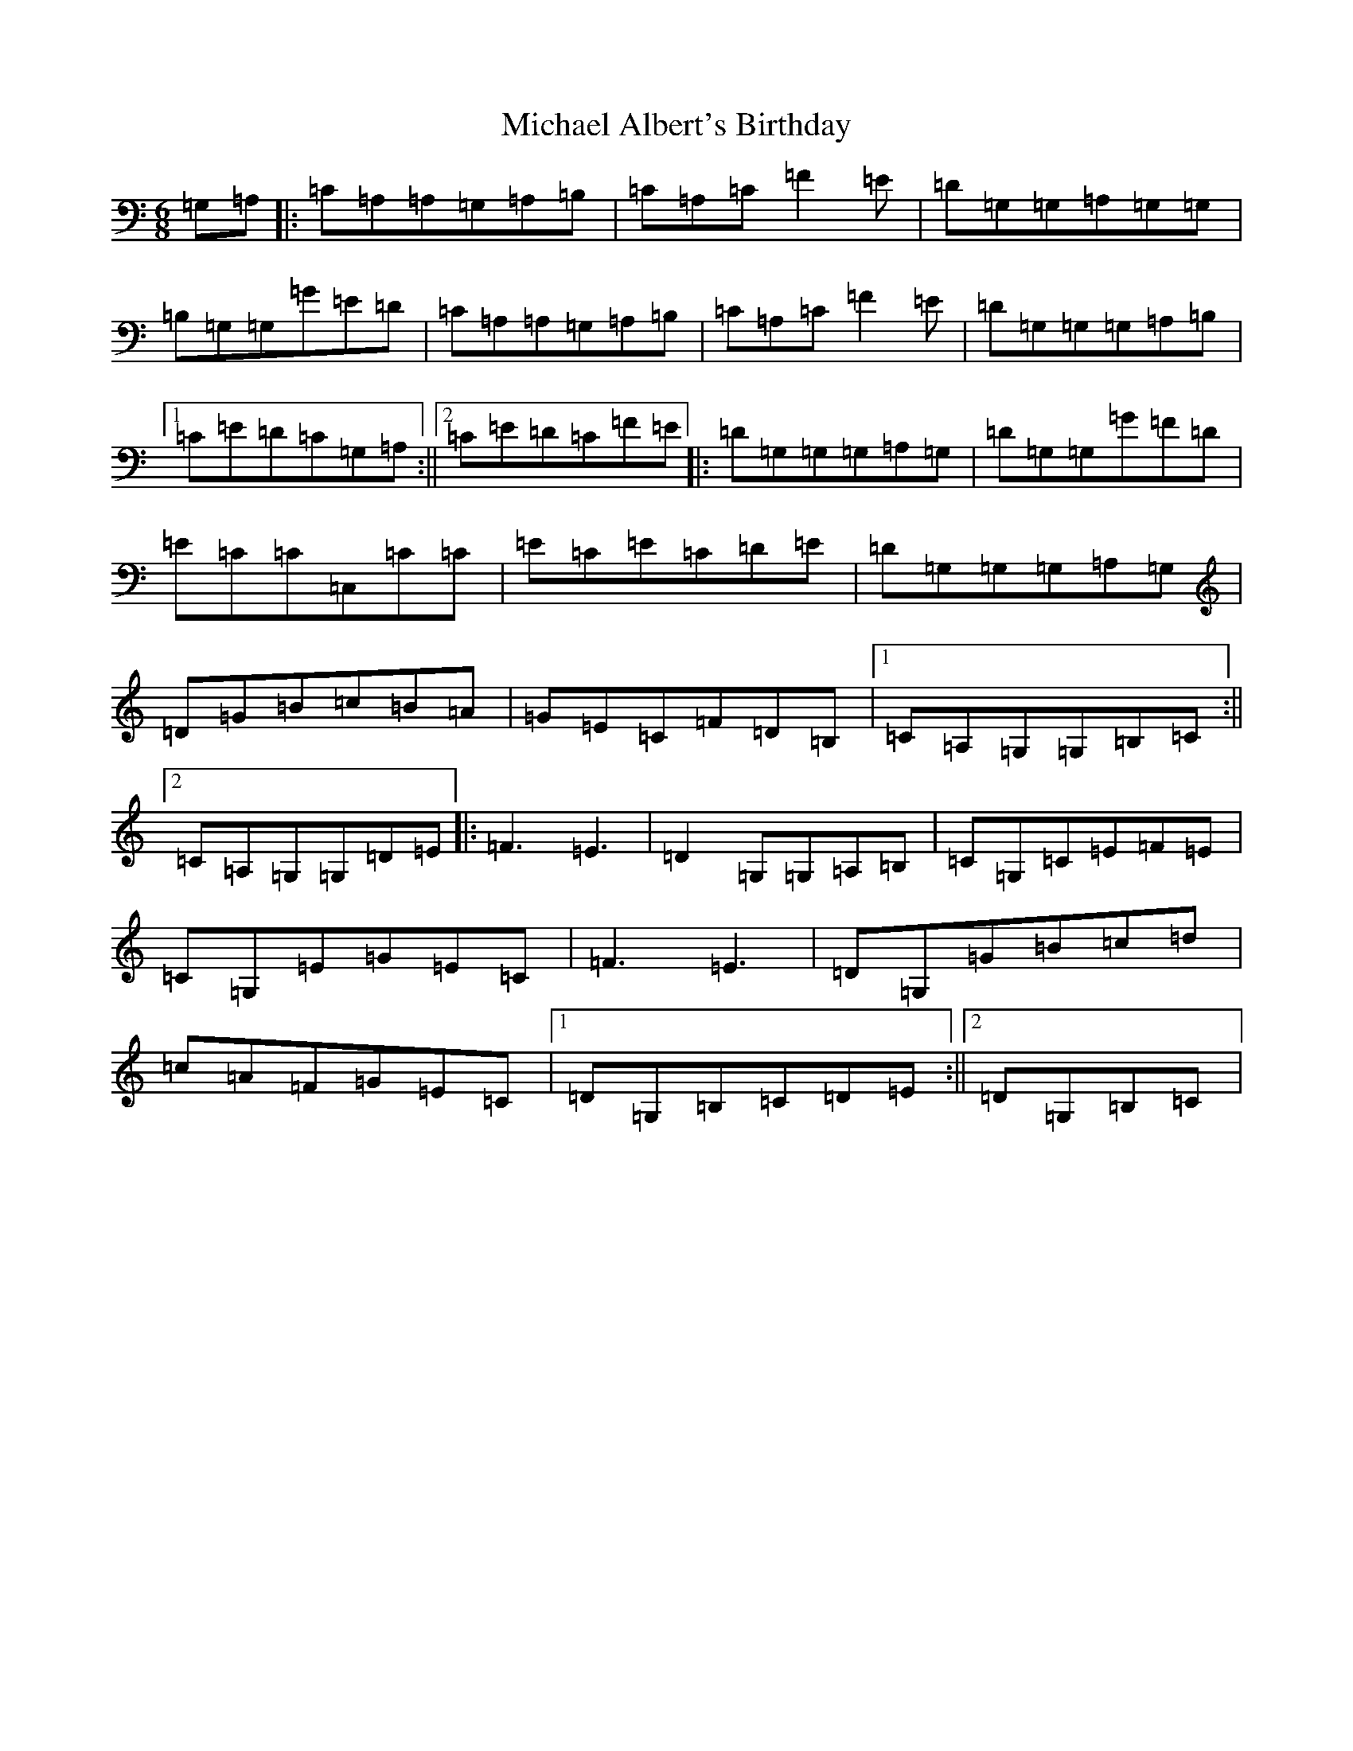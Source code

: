 X: 13993
T: Michael Albert's Birthday
S: https://thesession.org/tunes/5918#setting5918
R: jig
M:6/8
L:1/8
K: C Major
=G,=A,|:=C=A,=A,=G,=A,=B,|=C=A,=C=F2=E|=D=G,=G,=A,=G,=G,|=B,=G,=G,=G=E=D|=C=A,=A,=G,=A,=B,|=C=A,=C=F2=E|=D=G,=G,=G,=A,=B,|1=C=E=D=C=G,=A,:||2=C=E=D=C=F=E|:=D=G,=G,=G,=A,=G,|=D=G,=G,=G=F=D|=E=C=C=C,=C=C|=E=C=E=C=D=E|=D=G,=G,=G,=A,=G,|=D=G=B=c=B=A|=G=E=C=F=D=B,|1=C=A,=G,=G,=B,=C:||2=C=A,=G,=G,=D=E|:=F3=E3|=D2=G,=G,=A,=B,|=C=G,=C=E=F=E|=C=G,=E=G=E=C|=F3=E3|=D=G,=G=B=c=d|=c=A=F=G=E=C|1=D=G,=B,=C=D=E:||2=D=G,=B,=C|